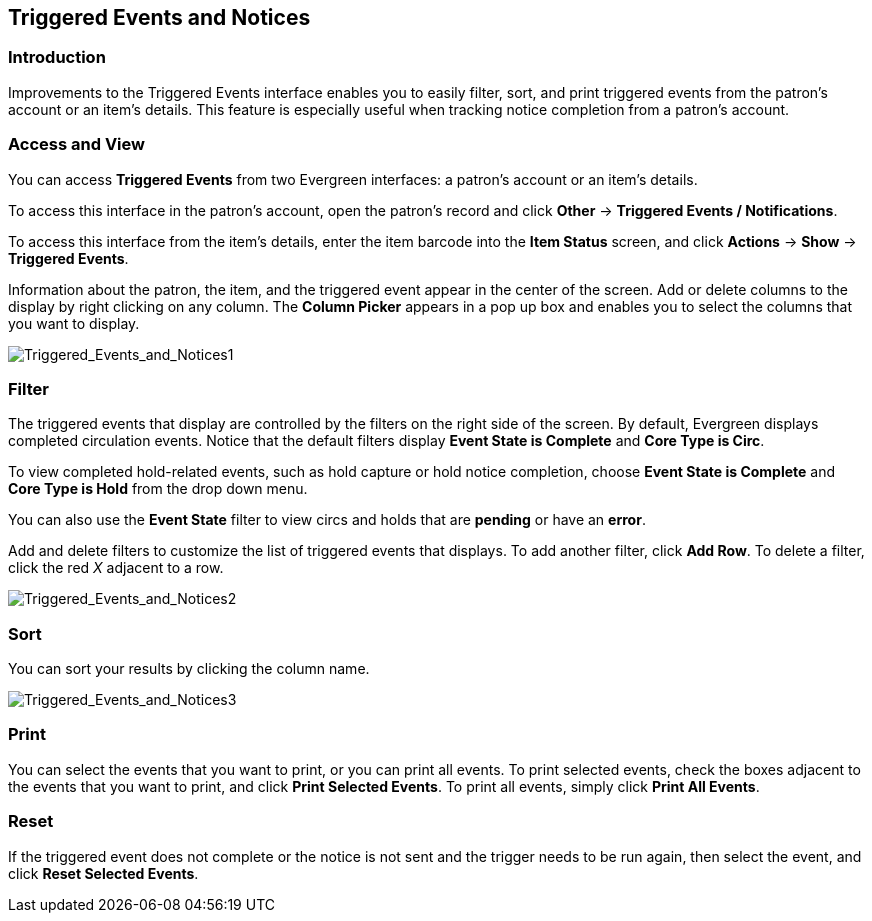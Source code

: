 Triggered Events and Notices
----------------------------

Introduction
~~~~~~~~~~~~

Improvements to the Triggered Events interface enables you to easily filter,
sort, and print triggered events from the patron's account or an item's details.
This feature is especially useful when tracking notice completion from a
patron's account.

Access and View
~~~~~~~~~~~~~~~

You can access *Triggered Events* from two Evergreen interfaces: a patron's
account or an item's details.  

To access this interface in the patron's account, open the patron's record and
click *Other* -> *Triggered Events / Notifications*.

To access this interface from the item's details, enter the item barcode into
the *Item Status* screen, and click *Actions* -> *Show* -> *Triggered Events*.

Information about the patron, the item, and the triggered event appear in the
center of the screen.  Add or delete columns to the display by right clicking on
any column. The *Column Picker* appears in a pop up box and enables you to
select the columns that you want to display.

image::media/Triggered_Events_and_Notices1.jpg[Triggered_Events_and_Notices1]

Filter
~~~~~~

The triggered events that display are controlled by the filters on the right
side of the screen.  By default, Evergreen displays completed circulation
events.  Notice that the default filters display *Event State is Complete* and
*Core Type is Circ*.  

To view completed hold-related events, such as hold capture or hold notice
completion, choose *Event State is Complete* and *Core Type is Hold* from the
drop down menu.

You can also use the *Event State* filter to view circs and holds that are
*pending* or have an *error*.

Add and delete filters to customize the list of triggered events that displays.
To add another filter, click *Add Row*.  To delete a filter, click the red _X_
adjacent to a row.

image::media/Triggered_Events_and_Notices2.jpg[Triggered_Events_and_Notices2]

Sort
~~~~

You can sort your results by clicking the column name.

image::media/Triggered_Events_and_Notices3.jpg[Triggered_Events_and_Notices3]


Print
~~~~~

You can select the events that you want to print, or you can print all events.
To print selected events, check the boxes adjacent to the events that you want
to print, and click *Print Selected Events*.  To print all events, simply click
*Print All Events*.

Reset
~~~~~

If the triggered event does not complete or the notice is not sent and the
trigger needs to be run again, then select the event, and click *Reset Selected
Events*.

